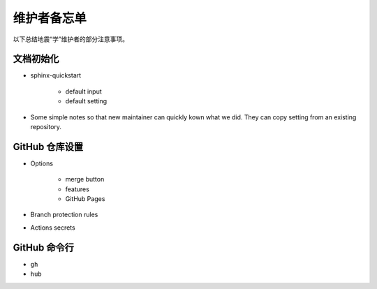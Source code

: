 维护者备忘单
============

以下总结地震“学”维护者的部分注意事项。

文档初始化
----------

- sphinx-quickstart

    - default input
    - default setting

- Some simple notes so that new maintainer can quickly kown what we did. They
  can copy setting from an existing repository.

GitHub 仓库设置
---------------

- Options

    - merge button
    - features
    - GitHub Pages

- Branch protection rules
- Actions secrets

GitHub 命令行
--------------

- ``gh``
- ``hub``
